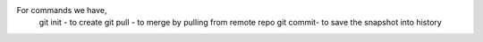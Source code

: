 For commands we have,
    git init -  to create
    git pull - to merge by pulling from remote repo
    git commit- to save the snapshot into history
